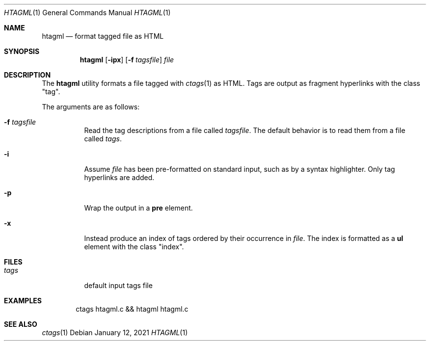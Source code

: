 .Dd January 12, 2021
.Dt HTAGML 1
.Os
.
.Sh NAME
.Nm htagml
.Nd format tagged file as HTML
.
.Sh SYNOPSIS
.Nm
.Op Fl ipx
.Op Fl f Ar tagsfile
.Ar file
.
.Sh DESCRIPTION
The
.Nm
utility formats a file tagged with
.Xr ctags 1
as HTML.
Tags are output as fragment hyperlinks
with the class
.Qq tag .
.
.Pp
The arguments are as follows:
.Bl -tag -width Ds
.It Fl f Ar tagsfile
Read the tag descriptions from a file called
.Ar tagsfile .
The default behavior is
to read them from a file called
.Pa tags .
.It Fl i
Assume
.Ar file
has been pre-formatted
on standard input,
such as by a syntax highlighter.
Only tag hyperlinks are added.
.It Fl p
Wrap the output in a
.Sy pre
element.
.It Fl x
Instead produce an index of tags
ordered by their occurrence in
.Ar file .
The index is formatted as a
.Sy ul
element with the class
.Qq index .
.El
.
.Sh FILES
.Bl -tag -width Ds
.It Pa tags
default input tags file
.El
.
.Sh EXAMPLES
.Bd -literal -offset indent
ctags htagml.c && htagml htagml.c
.Ed
.
.Sh SEE ALSO
.Xr ctags 1

